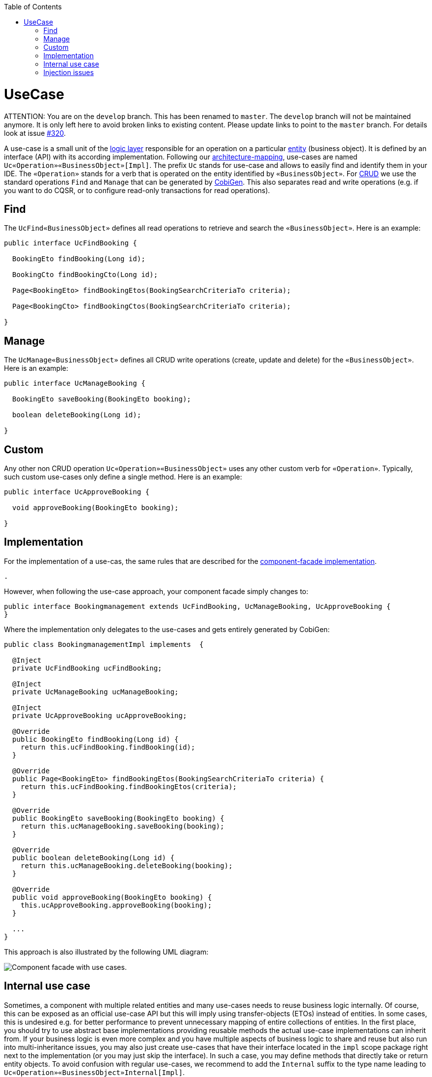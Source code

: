 :toc: macro
toc::[]

= UseCase

ATTENTION: You are on the `develop` branch.
This has been renamed to `master`.
The `develop` branch will not be maintained anymore.
It is only left here to avoid broken links to existing content.
Please update links to point to the `master` branch.
For details look at issue https://github.com/devonfw/devon4j/issues/320[#320].

A use-case is a small unit of the link:guide-logic-layer.asciidoc[logic layer] responsible for an operation on a particular link:guide-jpa.asciidoc#entity[entity] (business object).
It is defined by an interface (API) with its according implementation.
Following our link:coding-conventions.asciidoc#architecture-mapping[architecture-mapping], use-cases are named `Uc«Operation»«BusinessObject»[Impl]`. The prefix `Uc` stands for use-case and allows to easily find and identify them in your IDE. The `«Operation»` stands for a verb that is operated on the entity identified by `«BusinessObject»`.
For https://en.wikipedia.org/wiki/Create,_read,_update_and_delete[CRUD] we use the standard operations `Find` and `Manage` that can be generated by https://github.com/devonfw/cobigen[CobiGen]. This also separates read and write operations (e.g. if you want to do CQSR, or to configure read-only transactions for read operations).

== Find
The `UcFind«BusinessObject»` defines all read operations to retrieve and search the `«BusinessObject»`.
Here is an example:
[source,java]
----
public interface UcFindBooking {

  BookingEto findBooking(Long id);

  BookingCto findBookingCto(Long id);

  Page<BookingEto> findBookingEtos(BookingSearchCriteriaTo criteria);

  Page<BookingCto> findBookingCtos(BookingSearchCriteriaTo criteria);

}
----

== Manage
The `UcManage«BusinessObject»` defines all CRUD write operations (create, update and delete) for the `«BusinessObject»`.
Here is an example:
[source,java]
----
public interface UcManageBooking {

  BookingEto saveBooking(BookingEto booking);

  boolean deleteBooking(Long id);

}
----

== Custom
Any other non CRUD operation `Uc«Operation»«BusinessObject»` uses any other custom verb for `«Operation»`.
Typically, such custom use-cases only define a single method.
Here is an example:
[source,java]
----
public interface UcApproveBooking {

  void approveBooking(BookingEto booking);

}
----

== Implementation
For the implementation of a use-cas, the same rules that are described for the link:guide-component-facade.asciidoc#implementation[component-facade implementation].

 .

However, when following the use-case approach, your component facade simply changes to:

[source,java]
----
public interface Bookingmanagement extends UcFindBooking, UcManageBooking, UcApproveBooking {
}
----

Where the implementation only delegates to the use-cases and gets entirely generated by CobiGen:

[source,java]
----
public class BookingmanagementImpl implements  {

  @Inject
  private UcFindBooking ucFindBooking;

  @Inject
  private UcManageBooking ucManageBooking;

  @Inject
  private UcApproveBooking ucApproveBooking;

  @Override
  public BookingEto findBooking(Long id) {
    return this.ucFindBooking.findBooking(id);
  }

  @Override
  public Page<BookingEto> findBookingEtos(BookingSearchCriteriaTo criteria) {
    return this.ucFindBooking.findBookingEtos(criteria);
  }

  @Override
  public BookingEto saveBooking(BookingEto booking) {
    return this.ucManageBooking.saveBooking(booking);
  }

  @Override
  public boolean deleteBooking(Long id) {
    return this.ucManageBooking.deleteBooking(booking);
  }

  @Override
  public void approveBooking(BookingEto booking) {
    this.ucApproveBooking.approveBooking(booking);
  }

  ...
}
----

This approach is also illustrated by the following UML diagram:

image::images/component-facade-with-use-cases.png["Component facade with use cases.",scaledwidth="80%",align="center"]

== Internal use case
Sometimes, a component with multiple related entities and many use-cases needs to reuse business logic internally.
Of course, this can be exposed as an official use-case API but this will imply using transfer-objects (ETOs) instead of entities. In some cases, this is undesired e.g. for better performance to prevent unnecessary mapping of entire collections of entities.
In the first place, you should try to use abstract base implementations providing reusable methods the actual use-case implementations can inherit from.
If your business logic is even more complex and you have multiple aspects of business logic to share and reuse but also run into multi-inheritance issues, you may also just create use-cases that have their interface located in the `impl` scope package right next to the implementation (or you may just skip the interface). In such a case, you may define methods that directly take or return entity objects.
To avoid confusion with regular use-cases, we recommend to add the `Internal` suffix to the type name leading to `Uc«Operation»«BusinessObject»Internal[Impl]`.

== Injection issues
Technically, now you have two implementations of your use-case:

* the direct implementation of the use-case (`Uc*Impl`)
* the component facade implementation (`«Component»Impl`)

When injecting a use-case interface this could cause ambiguities.
This is addressed as following:

* In the component facade implementation (`«Component»Impl`) spring is smart enough to resolve the ambiguity as it assumes that a spring bean never wants to inject itself (it can already be an access via `this`).
Therefore, only the proper use-case implementation remains as a candidate and injection works as expected.
* In all other places, simply always inject the component facade interface instead of the use-case.

In case you might have the lucky occasion to hit this nice exception:
```
org.springframework.beans.factory.BeanCurrentlyInCreationException: Error creating bean with name 'uc...Impl': Bean with name 'uc...Impl' has been injected into other beans [...Impl] in its raw version as part of a circular reference, but has eventually been wrapped. This means that said other beans do not use the final version of the bean. This is often the result of over-eager type matching - consider using 'getBeanNamesOfType' with the 'allowEagerInit' flag turned off, for example.
```

To get rid of such an error you need to annotate your according implementation also with `@Lazy` in addition to `@Named`.
